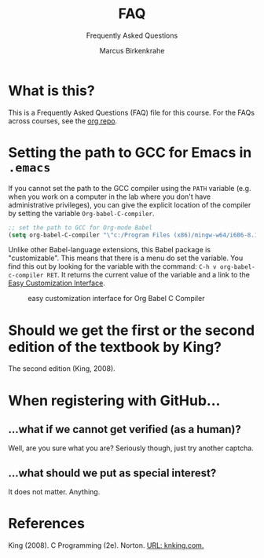 #+TITLE:FAQ
#+AUTHOR:Marcus Birkenkrahe
#+SUBTITLE:Frequently Asked Questions
#+STARTUP:overview
#+OPTIONS:hideblocks
* What is this?

  This is a Frequently Asked Questions (FAQ) file for this course. For
  the FAQs across courses, see the [[https://github.com/birkenkrahe/org][org repo]].

* Setting the path to GCC for Emacs in ~.emacs~

  If you cannot set the path to the GCC compiler using the ~PATH~
  variable (e.g. when you work on a computer in the lab where you
  don't have administrative privileges), you can give the explicit
  location of the compiler by setting the variable
  ~Org-babel-C-compiler~.

  #+name gcc path
  #+begin_src emacs-lisp
    ;; set the path to GCC for Org-mode Babel
    (setq org-babel-C-compiler "\"c:/Program Files (x86)/mingw-w64/i686-8.1.0-posix-dwarf-rt_v6-rev0/mingw32/bin/gcc.exe\"")
  #+end_src

  Unlike other Babel-language extensions, this Babel package is
  "customizable". This means that there is a menu do set the
  variable. You find this out by looking for the variable with the
  command: ~C-h v org-babel-c-compiler RET~. It returns the current
  value of the variable and a link to the [[https://www.gnu.org/software/emacs/manual/html_node/emacs/Easy-Customization.html][Easy Customization
  Interface]].

  #+caption: easy customization interface for Org Babel C Compiler
  #+attr_html: :width 600px
  [[./img/compiler.png]]
  
* Should we get the first or the second edition of the textbook by King?

  The second edition (King, 2008).

* When registering with GitHub...
** ...what if we cannot get verified (as a human)?

   Well, are you sure what you are? Seriously though, just try another captcha.
** ...what should we put as special interest?

   It does not matter. Anything.

* References

  King (2008). C Programming (2e). Norton. [[http://knking.com/books/c2/index.html][URL: knking.com.]]
